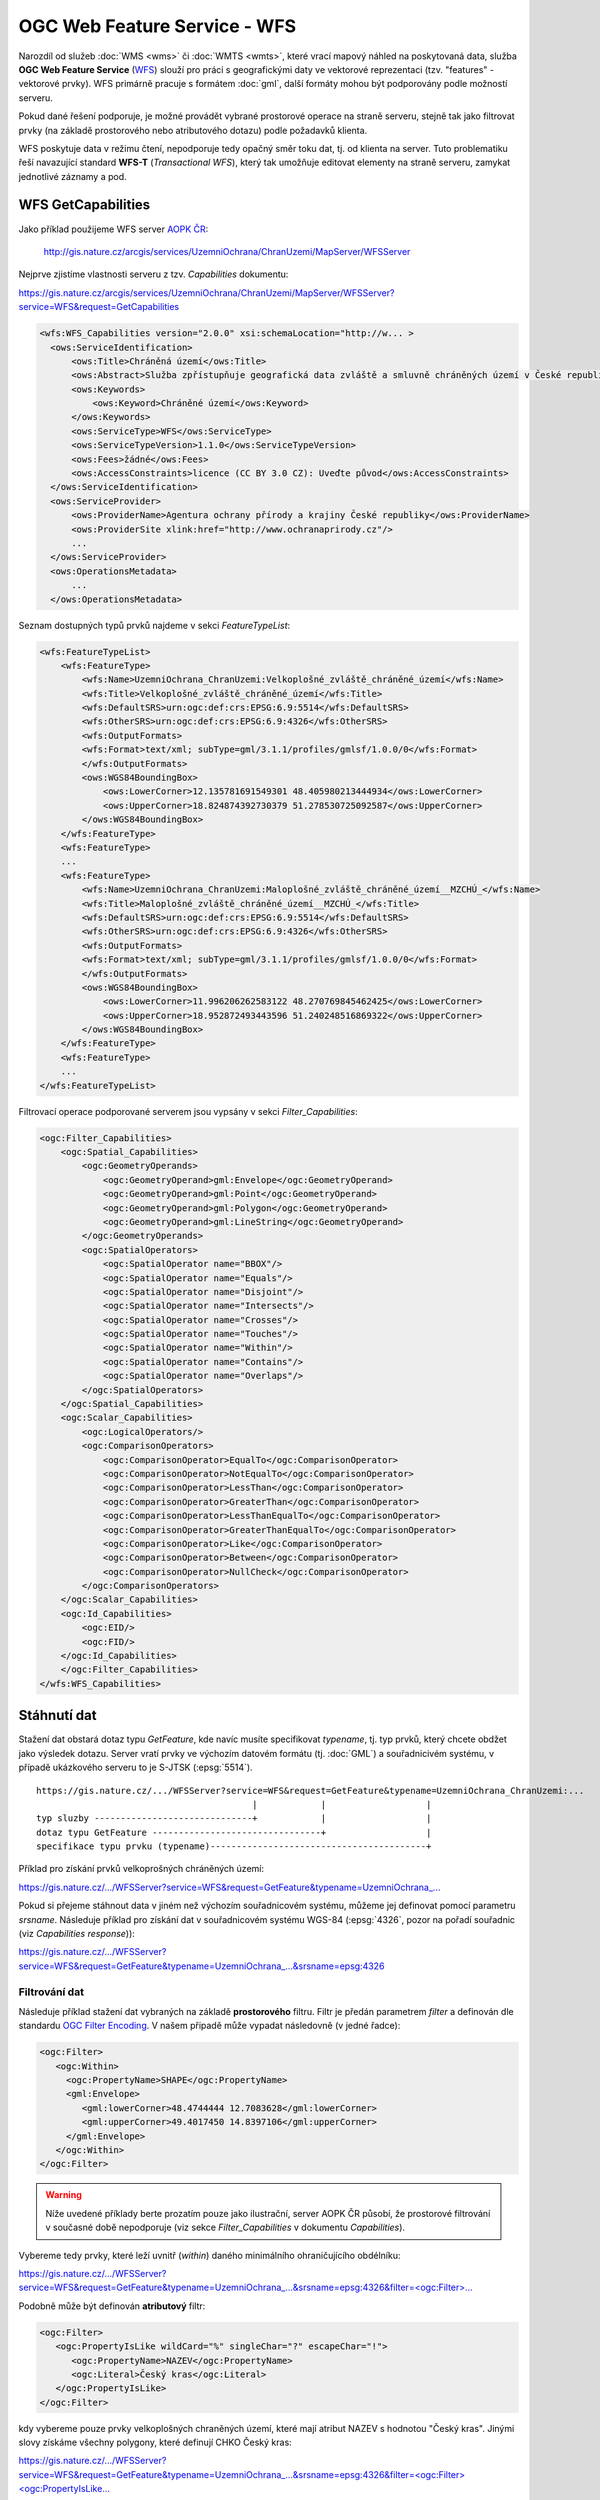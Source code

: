 .. index::
   single: WFS; Web Feature Service
   pair: OGC OWS; WFS

OGC Web Feature Service - WFS
-----------------------------

Narozdíl od služeb :doc:`WMS <wms>` či :doc:`WMTS <wmts>`, které vrací
mapový náhled na poskytovaná data, služba **OGC Web Feature Service**
(`WFS <http://opengeospatial.org/standards/wfs>`_) slouží pro práci s
geografickými daty ve vektorové reprezentaci (tzv. "features" -
vektorové prvky). WFS primárně pracuje s formátem :doc:`gml`, další
formáty mohou být podporovány podle možností serveru.

Pokud dané řešení podporuje, je možné provádět vybrané
prostorové operace na straně serveru, stejně tak jako filtrovat prvky
(na základě prostorového nebo atributového dotazu) podle požadavků
klienta.

WFS poskytuje data v režimu čtení, nepodporuje tedy opačný směr toku
dat, tj. od klienta na server. Tuto problematiku řeší navazující
standard **WFS-T** (*Transactional WFS*), který tak umožňuje editovat
elementy na straně serveru, zamykat jednotlivé záznamy a pod.

.. index::
   pair: WFS; GetCapabities

WFS GetCapabilities
^^^^^^^^^^^^^^^^^^^

Jako příklad použijeme WFS server `AOPK ČR <http://www.ochranaprirody.cz>`_:

  http://gis.nature.cz/arcgis/services/UzemniOchrana/ChranUzemi/MapServer/WFSServer

Nejprve zjistíme vlastnosti serveru z tzv. *Capabilities* dokumentu:

https://gis.nature.cz/arcgis/services/UzemniOchrana/ChranUzemi/MapServer/WFSServer?service=WFS&request=GetCapabilities

.. code-block:: xml

  <wfs:WFS_Capabilities version="2.0.0" xsi:schemaLocation="http://w... >
    <ows:ServiceIdentification>
        <ows:Title>Chráněná území</ows:Title>
        <ows:Abstract>Služba zpřístupňuje geografická data zvláště a smluvně chráněných území v České republice</ows:Abstract>
        <ows:Keywords>
            <ows:Keyword>Chráněné území</ows:Keyword>
        </ows:Keywords>
        <ows:ServiceType>WFS</ows:ServiceType>
        <ows:ServiceTypeVersion>1.1.0</ows:ServiceTypeVersion>
        <ows:Fees>žádné</ows:Fees>
        <ows:AccessConstraints>licence (CC BY 3.0 CZ): Uveďte původ</ows:AccessConstraints>
    </ows:ServiceIdentification>
    <ows:ServiceProvider>
        <ows:ProviderName>Agentura ochrany přírody a krajiny České republiky</ows:ProviderName>
        <ows:ProviderSite xlink:href="http://www.ochranaprirody.cz"/>
        ...
    </ows:ServiceProvider>
    <ows:OperationsMetadata>
        ...
    </ows:OperationsMetadata>


Seznam dostupných typů prvků najdeme v sekci *FeatureTypeList*:

.. code-block:: xml

    <wfs:FeatureTypeList>
        <wfs:FeatureType>
            <wfs:Name>UzemniOchrana_ChranUzemi:Velkoplošné_zvláště_chráněné_území</wfs:Name>
            <wfs:Title>Velkoplošné_zvláště_chráněné_území</wfs:Title>
            <wfs:DefaultSRS>urn:ogc:def:crs:EPSG:6.9:5514</wfs:DefaultSRS>
            <wfs:OtherSRS>urn:ogc:def:crs:EPSG:6.9:4326</wfs:OtherSRS>
            <wfs:OutputFormats>
            <wfs:Format>text/xml; subType=gml/3.1.1/profiles/gmlsf/1.0.0/0</wfs:Format>
            </wfs:OutputFormats>
            <ows:WGS84BoundingBox>
                <ows:LowerCorner>12.135781691549301 48.405980213444934</ows:LowerCorner>
                <ows:UpperCorner>18.824874392730379 51.278530725092587</ows:UpperCorner>
            </ows:WGS84BoundingBox>
        </wfs:FeatureType>
        <wfs:FeatureType>
        ...
        <wfs:FeatureType>
            <wfs:Name>UzemniOchrana_ChranUzemi:Maloplošné_zvláště_chráněné_území__MZCHÚ_</wfs:Name>
            <wfs:Title>Maloplošné_zvláště_chráněné_území__MZCHÚ_</wfs:Title>
            <wfs:DefaultSRS>urn:ogc:def:crs:EPSG:6.9:5514</wfs:DefaultSRS>
            <wfs:OtherSRS>urn:ogc:def:crs:EPSG:6.9:4326</wfs:OtherSRS>
            <wfs:OutputFormats>
            <wfs:Format>text/xml; subType=gml/3.1.1/profiles/gmlsf/1.0.0/0</wfs:Format>
            </wfs:OutputFormats>
            <ows:WGS84BoundingBox>
                <ows:LowerCorner>11.996206262583122 48.270769845462425</ows:LowerCorner>
                <ows:UpperCorner>18.952872493443596 51.240248516869322</ows:UpperCorner>
            </ows:WGS84BoundingBox>
        </wfs:FeatureType>
        <wfs:FeatureType>
        ...
    </wfs:FeatureTypeList>

Filtrovací operace podporované serverem jsou vypsány v sekci *Filter_Capabilities*:

.. code-block:: xml

    <ogc:Filter_Capabilities>
        <ogc:Spatial_Capabilities>
            <ogc:GeometryOperands>
                <ogc:GeometryOperand>gml:Envelope</ogc:GeometryOperand>
                <ogc:GeometryOperand>gml:Point</ogc:GeometryOperand>
                <ogc:GeometryOperand>gml:Polygon</ogc:GeometryOperand>
                <ogc:GeometryOperand>gml:LineString</ogc:GeometryOperand>
            </ogc:GeometryOperands>
            <ogc:SpatialOperators>
                <ogc:SpatialOperator name="BBOX"/>
                <ogc:SpatialOperator name="Equals"/>
                <ogc:SpatialOperator name="Disjoint"/>
                <ogc:SpatialOperator name="Intersects"/>
                <ogc:SpatialOperator name="Crosses"/>
                <ogc:SpatialOperator name="Touches"/>
                <ogc:SpatialOperator name="Within"/>
                <ogc:SpatialOperator name="Contains"/>
                <ogc:SpatialOperator name="Overlaps"/>
            </ogc:SpatialOperators>
        </ogc:Spatial_Capabilities>
        <ogc:Scalar_Capabilities>
            <ogc:LogicalOperators/>
            <ogc:ComparisonOperators>
                <ogc:ComparisonOperator>EqualTo</ogc:ComparisonOperator>
                <ogc:ComparisonOperator>NotEqualTo</ogc:ComparisonOperator>
                <ogc:ComparisonOperator>LessThan</ogc:ComparisonOperator>
                <ogc:ComparisonOperator>GreaterThan</ogc:ComparisonOperator>
                <ogc:ComparisonOperator>LessThanEqualTo</ogc:ComparisonOperator>
                <ogc:ComparisonOperator>GreaterThanEqualTo</ogc:ComparisonOperator>
                <ogc:ComparisonOperator>Like</ogc:ComparisonOperator>
                <ogc:ComparisonOperator>Between</ogc:ComparisonOperator>
                <ogc:ComparisonOperator>NullCheck</ogc:ComparisonOperator>
            </ogc:ComparisonOperators>
        </ogc:Scalar_Capabilities>
        <ogc:Id_Capabilities>
            <ogc:EID/>
            <ogc:FID/>
        </ogc:Id_Capabilities>
        </ogc:Filter_Capabilities>
    </wfs:WFS_Capabilities>

Stáhnutí dat
^^^^^^^^^^^^

Stažení dat obstará dotaz typu *GetFeature*, kde navíc musíte
specifikovat *typename*, tj. typ prvků, který chcete obdžet jako
výsledek dotazu. Server vratí prvky ve výchozím datovém formátu
(tj. :doc:`GML`) a souřadnicivém systému, v případě ukázkového serveru
to je S-JTSK (:epsg:`5514`).

::

   https://gis.nature.cz/.../WFSServer?service=WFS&request=GetFeature&typename=UzemniOchrana_ChranUzemi:...
                                            |            |                   |
   typ sluzby ------------------------------+            |                   |
   dotaz typu GetFeature --------------------------------+                   |
   specifikace typu prvku (typename)-----------------------------------------+

Příklad pro získání prvků velkoprošných chráněných území:
   
`https://gis.nature.cz/.../WFSServer?service=WFS&request=GetFeature&typename=UzemniOchrana_... <https://gis.nature.cz/arcgis/services/UzemniOchrana/ChranUzemi/MapServer/WFSServer?service=WFS&request=GetFeature&typename=UzemniOchrana_ChranUzemi:Velkoplo%C5%A1n%C3%A9_zvl%C3%A1%C5%A1t%C4%9B_chr%C3%A1n%C4%9Bn%C3%A9_%C3%BAzem%C3%AD>`_

Pokud si přejeme stáhnout data v jiném než výchozím souřadnicovém
systému, můžeme jej definovat pomocí parametru *srsname*. Následuje
příklad pro získání dat v souřadnicovém systému WGS-84 (:epsg:`4326`,
pozor na pořadí souřadnic (viz *Capabilities response*)):

`https://gis.nature.cz/.../WFSServer?service=WFS&request=GetFeature&typename=UzemniOchrana_...&srsname=epsg:4326
<https://gis.nature.cz/arcgis/services/UzemniOchrana/ChranUzemi/MapServer/WFSServer?service=WFS&request=GetFeature&typename=UzemniOchrana_ChranUzemi:Velkoplo%C5%A1n%C3%A9_zvl%C3%A1%C5%A1t%C4%9B_chr%C3%A1n%C4%9Bn%C3%A9_%C3%BAzem%C3%AD&srsname=epsg:4326>`_

Filtrování dat
~~~~~~~~~~~~~~

Následuje příklad stažení dat vybraných na základě **prostorového**
filtru. Filtr je předán parametrem *filter* a definován dle standardu
`OGC Filter Encoding
<http://www.opengeospatial.org/standards/filter>`_. V našem připadě
může vypadat následovně (v jedné řadce):

.. code-block:: xml
                
   <ogc:Filter>
      <ogc:Within>
        <ogc:PropertyName>SHAPE</ogc:PropertyName>
        <gml:Envelope>
           <gml:lowerCorner>48.4744444 12.7083628</gml:lowerCorner>
           <gml:upperCorner>49.4017450 14.8397106</gml:upperCorner>
        </gml:Envelope>
      </ogc:Within>
   </ogc:Filter>

.. warning:: Níže uvedené příklady berte prozatím pouze jako ilustrační,
             server AOPK ČR působí, že prostorové filtrování v současné
             době nepodporuje (viz sekce *Filter_Capabilities* v
             dokumentu *Capabilities*).

Vybereme tedy prvky, které leží uvnitř (*within*) daného minimálního
ohraničujícího obdélníku:
   
`https://gis.nature.cz/.../WFSServer?service=WFS&request=GetFeature&typename=UzemniOchrana_...&srsname=epsg:4326&filter=<ogc:Filter>... <https://gis.nature.cz/arcgis/services/UzemniOchrana/ChranUzemi/MapServer/WFSServer?service=WFS&request=GetFeature&typename=UzemniOchrana_ChranUzemi:Velkoplo%C5%A1n%C3%A9_zvl%C3%A1%C5%A1t%C4%9B_chr%C3%A1n%C4%9Bn%C3%A9_%C3%BAzem%C3%AD&srsname=epsg:4326&filter=%3Cogc:Filter%3E%3Cogc:Within%3E%3Cogc:PropertyName%3ESHAPE%3C/ogc:PropertyName%3E%3Cgml:Envelope%3E%3Cgml:lowerCorner%3E48.4744444 12.7083628%3C/gml:lowerCorner%3E%3Cgml:upperCorner%3E49.4017450 14.8397106%3C/gml:upperCorner%3E%3C/gml:Envelope%3E%3C/ogc:Within%3E%3C/ogc:Filter%3E>`_

Podobně může být definován **atributový** filtr:

.. code-block:: xml

   <ogc:Filter>
      <ogc:PropertyIsLike wildCard="%" singleChar="?" escapeChar="!">
         <ogc:PropertyName>NAZEV</ogc:PropertyName>
         <ogc:Literal>Český kras</ogc:Literal>
      </ogc:PropertyIsLike>
   </ogc:Filter>
                
kdy vybereme pouze prvky velkoplošných chraněných území, které mají
atribut NAZEV s hodnotou "Český kras". Jinými slovy získáme všechny
polygony, které definují CHKO Český kras:

`https://gis.nature.cz/.../WFSServer?service=WFS&request=GetFeature&typename=UzemniOchrana_...&srsname=epsg:4326&filter=<ogc:Filter><ogc:PropertyIsLike... <https://gis.nature.cz/arcgis/services/UzemniOchrana/ChranUzemi/MapServer/WFSServer?service=WFS&request=GetFeature&typename=UzemniOchrana_ChranUzemi:Velkoplo%C5%A1n%C3%A9_zvl%C3%A1%C5%A1t%C4%9B_chr%C3%A1n%C4%9Bn%C3%A9_%C3%BAzem%C3%AD&srsname=epsg:4326&filter=%3Cogc:Filter%3E%3Cogc:PropertyIsLike wildCard="%" singleChar="?" escapeChar="!"%3E%3Cogc:PropertyName%3ENAZEV%3C/ogc:PropertyName%3E%3Cogc:Literal%3EČeský kras%3C/ogc:Literal%3E%3C/ogc:PropertyIsLike%3E%3C/ogc:Filter%3E'>`_
   
Filtrovat data poskytovaná službou WFS lze pohodlně ve vhodném
desktopové klientovi, např. :skoleni:`QGIS <qgis-zacatecnik>`:

::
  
  NAZEV LIKE 'Český les'

.. figure:: images/wfs-filter.png
  :width: 600px

  Ukázka aplikace WFS filtru v prostředí QGIS.
